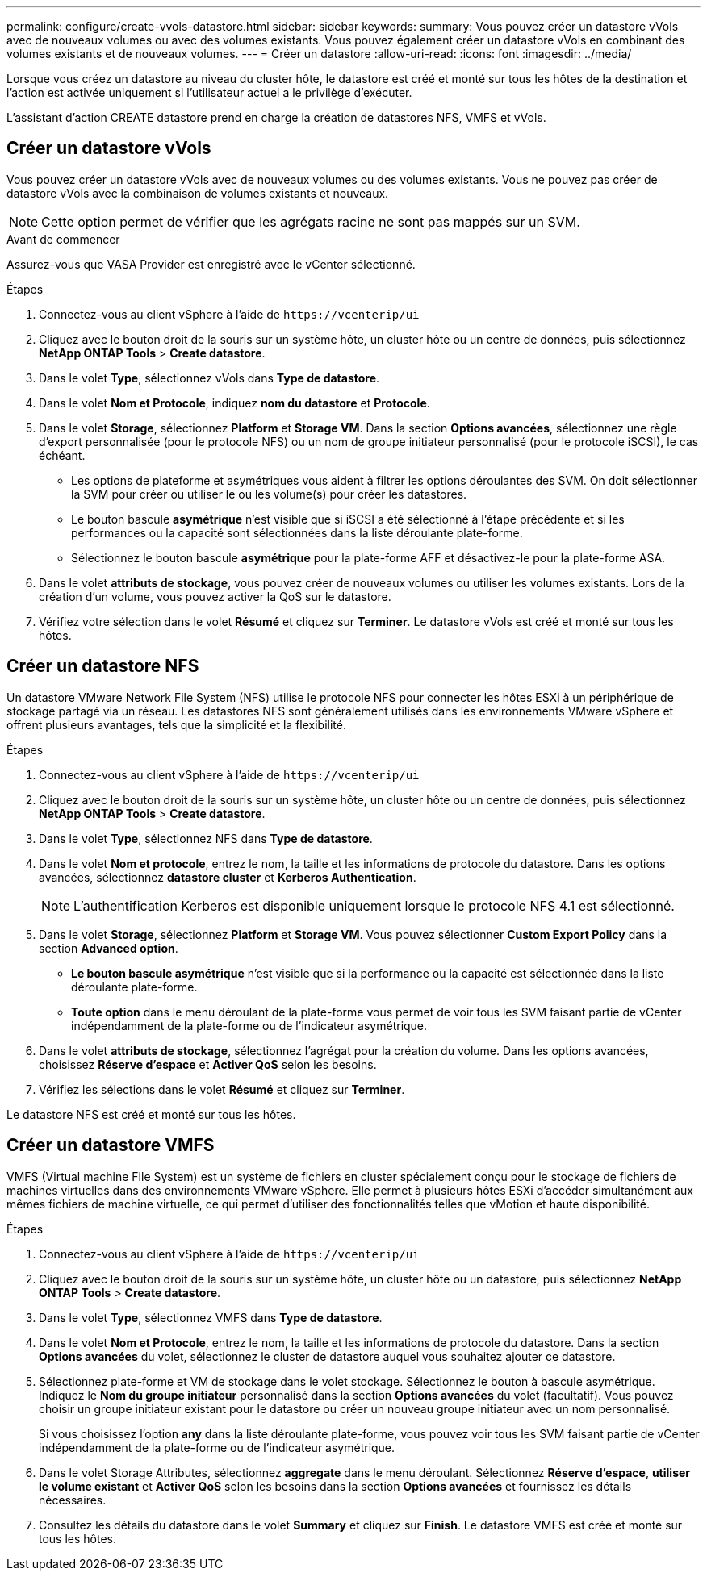 ---
permalink: configure/create-vvols-datastore.html 
sidebar: sidebar 
keywords:  
summary: Vous pouvez créer un datastore vVols avec de nouveaux volumes ou avec des volumes existants. Vous pouvez également créer un datastore vVols en combinant des volumes existants et de nouveaux volumes. 
---
= Créer un datastore
:allow-uri-read: 
:icons: font
:imagesdir: ../media/


[role="lead"]
Lorsque vous créez un datastore au niveau du cluster hôte, le datastore est créé et monté sur tous les hôtes de la destination et l'action est activée uniquement si l'utilisateur actuel a le privilège d'exécuter.

L'assistant d'action CREATE datastore prend en charge la création de datastores NFS, VMFS et vVols.



== Créer un datastore vVols

Vous pouvez créer un datastore vVols avec de nouveaux volumes ou des volumes existants. Vous ne pouvez pas créer de datastore vVols avec la combinaison de volumes existants et nouveaux.


NOTE: Cette option permet de vérifier que les agrégats racine ne sont pas mappés sur un SVM.

.Avant de commencer
Assurez-vous que VASA Provider est enregistré avec le vCenter sélectionné.

.Étapes
. Connectez-vous au client vSphere à l'aide de `\https://vcenterip/ui`
. Cliquez avec le bouton droit de la souris sur un système hôte, un cluster hôte ou un centre de données, puis sélectionnez *NetApp ONTAP Tools* > *Create datastore*.
. Dans le volet *Type*, sélectionnez vVols dans *Type de datastore*.
. Dans le volet *Nom et Protocole*, indiquez *nom du datastore* et *Protocole*.
. Dans le volet *Storage*, sélectionnez *Platform* et *Storage VM*. Dans la section *Options avancées*, sélectionnez une règle d'export personnalisée (pour le protocole NFS) ou un nom de groupe initiateur personnalisé (pour le protocole iSCSI), le cas échéant.
+
** Les options de plateforme et asymétriques vous aident à filtrer les options déroulantes des SVM. On doit sélectionner la SVM pour créer ou utiliser le ou les volume(s) pour créer les datastores.
** Le bouton bascule *asymétrique* n'est visible que si iSCSI a été sélectionné à l'étape précédente et si les performances ou la capacité sont sélectionnées dans la liste déroulante plate-forme.
** Sélectionnez le bouton bascule *asymétrique* pour la plate-forme AFF et désactivez-le pour la plate-forme ASA.


. Dans le volet *attributs de stockage*, vous pouvez créer de nouveaux volumes ou utiliser les volumes existants. Lors de la création d'un volume, vous pouvez activer la QoS sur le datastore.
. Vérifiez votre sélection dans le volet *Résumé* et cliquez sur *Terminer*. Le datastore vVols est créé et monté sur tous les hôtes.




== Créer un datastore NFS

Un datastore VMware Network File System (NFS) utilise le protocole NFS pour connecter les hôtes ESXi à un périphérique de stockage partagé via un réseau. Les datastores NFS sont généralement utilisés dans les environnements VMware vSphere et offrent plusieurs avantages, tels que la simplicité et la flexibilité.

.Étapes
. Connectez-vous au client vSphere à l'aide de `\https://vcenterip/ui`
. Cliquez avec le bouton droit de la souris sur un système hôte, un cluster hôte ou un centre de données, puis sélectionnez *NetApp ONTAP Tools* > *Create datastore*.
. Dans le volet *Type*, sélectionnez NFS dans *Type de datastore*.
. Dans le volet *Nom et protocole*, entrez le nom, la taille et les informations de protocole du datastore. Dans les options avancées, sélectionnez *datastore cluster* et *Kerberos Authentication*.
+

NOTE: L'authentification Kerberos est disponible uniquement lorsque le protocole NFS 4.1 est sélectionné.

. Dans le volet *Storage*, sélectionnez *Platform* et *Storage VM*. Vous pouvez sélectionner *Custom Export Policy* dans la section *Advanced option*.
+
** *Le bouton bascule asymétrique* n'est visible que si la performance ou la capacité est sélectionnée dans la liste déroulante plate-forme.
** *Toute option* dans le menu déroulant de la plate-forme vous permet de voir tous les SVM faisant partie de vCenter indépendamment de la plate-forme ou de l'indicateur asymétrique.


. Dans le volet *attributs de stockage*, sélectionnez l'agrégat pour la création du volume. Dans les options avancées, choisissez *Réserve d'espace* et *Activer QoS* selon les besoins.
. Vérifiez les sélections dans le volet *Résumé* et cliquez sur *Terminer*.


Le datastore NFS est créé et monté sur tous les hôtes.



== Créer un datastore VMFS

VMFS (Virtual machine File System) est un système de fichiers en cluster spécialement conçu pour le stockage de fichiers de machines virtuelles dans des environnements VMware vSphere. Elle permet à plusieurs hôtes ESXi d'accéder simultanément aux mêmes fichiers de machine virtuelle, ce qui permet d'utiliser des fonctionnalités telles que vMotion et haute disponibilité.

.Étapes
. Connectez-vous au client vSphere à l'aide de `\https://vcenterip/ui`
. Cliquez avec le bouton droit de la souris sur un système hôte, un cluster hôte ou un datastore, puis sélectionnez *NetApp ONTAP Tools* > *Create datastore*.
. Dans le volet *Type*, sélectionnez VMFS dans *Type de datastore*.
. Dans le volet *Nom et Protocole*, entrez le nom, la taille et les informations de protocole du datastore. Dans la section *Options avancées* du volet, sélectionnez le cluster de datastore auquel vous souhaitez ajouter ce datastore.
. Sélectionnez plate-forme et VM de stockage dans le volet stockage. Sélectionnez le bouton à bascule asymétrique. Indiquez le *Nom du groupe initiateur* personnalisé dans la section *Options avancées* du volet (facultatif). Vous pouvez choisir un groupe initiateur existant pour le datastore ou créer un nouveau groupe initiateur avec un nom personnalisé.
+
Si vous choisissez l'option *any* dans la liste déroulante plate-forme, vous pouvez voir tous les SVM faisant partie de vCenter indépendamment de la plate-forme ou de l'indicateur asymétrique.

. Dans le volet Storage Attributes, sélectionnez *aggregate* dans le menu déroulant. Sélectionnez *Réserve d'espace*, *utiliser le volume existant* et *Activer QoS* selon les besoins dans la section *Options avancées* et fournissez les détails nécessaires.
. Consultez les détails du datastore dans le volet *Summary* et cliquez sur *Finish*. Le datastore VMFS est créé et monté sur tous les hôtes.

